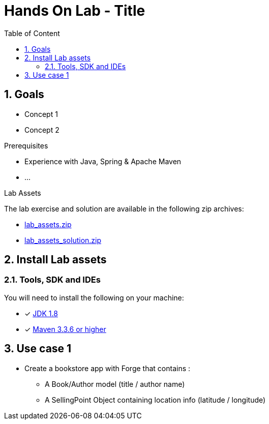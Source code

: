 :sectanchors:
:toc: macro
:toclevels: 2
:toc-title: Table of Content
:numbered:

= Hands On Lab - Title

toc::[]

== Goals

* Concept 1
* Concept 2

.Prerequisites
* Experience with Java, Spring & Apache Maven
* ...

.Lab Assets
The lab exercise and solution are available in the following zip archives:

* link:lab_assets.zip[]
* link:lab_assets_solution.zip[]

:numbered:
== Install Lab assets

=== Tools, SDK and IDEs
You will need to install the following on your machine:

- [x] http://www.oracle.com/technetwork/java/javase/downloads/jdk8-downloads-2133151.html[JDK 1.8]
- [x] https://maven.apache.org/download.cgi[Maven 3.3.6 or higher]

[[usecase1]]
== Use case 1

* Create a bookstore app with Forge that contains :
** A Book/Author model (title / author name)
** A SellingPoint Object containing location info (latitude / longitude)

